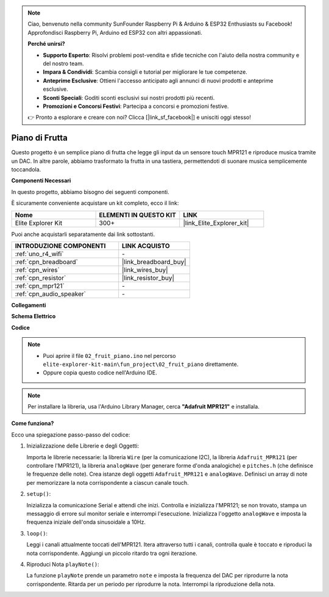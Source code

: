 .. note::

    Ciao, benvenuto nella community SunFounder Raspberry Pi & Arduino & ESP32 Enthusiasts su Facebook! Approfondisci Raspberry Pi, Arduino ed ESP32 con altri appassionati.

    **Perché unirsi?**

    - **Supporto Esperto**: Risolvi problemi post-vendita e sfide tecniche con l'aiuto della nostra community e del nostro team.
    - **Impara & Condividi**: Scambia consigli e tutorial per migliorare le tue competenze.
    - **Anteprime Esclusive**: Ottieni l'accesso anticipato agli annunci di nuovi prodotti e anteprime esclusive.
    - **Sconti Speciali**: Goditi sconti esclusivi sui nostri prodotti più recenti.
    - **Promozioni e Concorsi Festivi**: Partecipa a concorsi e promozioni festive.

    👉 Pronto a esplorare e creare con noi? Clicca [|link_sf_facebook|] e unisciti oggi stesso!

.. _fun_fruit_piano:

Piano di Frutta
========================

.. raw:: html

   <video loop controls style = "max-width:100%">
      <source src="../_static/videos/fun_projects/02_fun_fruit_piano.mp4"  type="video/mp4">
      Il tuo browser non supporta il tag video.
   </video>

Questo progetto è un semplice piano di frutta che legge gli input da un sensore touch MPR121 e riproduce musica tramite un DAC. In altre parole, abbiamo trasformato la frutta in una tastiera, permettendoti di suonare musica semplicemente toccandola.

**Componenti Necessari**

In questo progetto, abbiamo bisogno dei seguenti componenti.

È sicuramente conveniente acquistare un kit completo, ecco il link:

.. list-table::
    :widths: 20 20 20
    :header-rows: 1

    *   - Nome	
        - ELEMENTI IN QUESTO KIT
        - LINK
    *   - Elite Explorer Kit
        - 300+
        - |link_Elite_Explorer_kit|

Puoi anche acquistarli separatamente dai link sottostanti.

.. list-table::
    :widths: 30 20
    :header-rows: 1

    *   - INTRODUZIONE COMPONENTI
        - LINK ACQUISTO

    *   - :ref:`uno_r4_wifi`
        - \-
    *   - :ref:`cpn_breadboard`
        - |link_breadboard_buy|
    *   - :ref:`cpn_wires`
        - |link_wires_buy|
    *   - :ref:`cpn_resistor`
        - |link_resistor_buy|
    *   - :ref:`cpn_mpr121`
        - \-
    *   - :ref:`cpn_audio_speaker`
        - \-


**Collegamenti**

.. image:: img/02_fruit_piano_bb.png
    :width: 80%
    :align: center

.. raw:: html

   <br/>


**Schema Elettrico**

.. image:: img/02_fruit_piano_schematic.png
   :width: 100%

**Codice**

.. note::

    * Puoi aprire il file ``02_fruit_piano.ino`` nel percorso ``elite-explorer-kit-main\fun_project\02_fruit_piano`` direttamente.
    * Oppure copia questo codice nell'Arduino IDE.

.. note::
   Per installare la libreria, usa l'Arduino Library Manager, cerca **"Adafruit MPR121"** e installala.

.. raw:: html

   <iframe src=https://create.arduino.cc/editor/sunfounder01/e677c06a-7af1-4846-a507-dd69c0c50aae/preview?embed style="height:510px;width:100%;margin:10px 0" frameborder=0></iframe>


**Come funziona?**

Ecco una spiegazione passo-passo del codice:

1. Inizializzazione delle Librerie e degli Oggetti:

   Importa le librerie necessarie: la libreria ``Wire`` (per la comunicazione I2C), la libreria ``Adafruit_MPR121`` (per controllare l'MPR121), la libreria ``analogWave`` (per generare forme d'onda analogiche) e ``pitches.h`` (che definisce le frequenze delle note).
   Crea istanze degli oggetti ``Adafruit_MPR121`` e ``analogWave``.
   Definisci un array di note per memorizzare la nota corrispondente a ciascun canale touch.

2. ``setup()``:

   Inizializza la comunicazione Serial e attendi che inizi.
   Controlla e inizializza l'MPR121; se non trovato, stampa un messaggio di errore sul monitor seriale e interrompi l'esecuzione.
   Inizializza l'oggetto ``analogWave`` e imposta la frequenza iniziale dell'onda sinusoidale a 10Hz.

3. ``loop()``:

   Leggi i canali attualmente toccati dell'MPR121.
   Itera attraverso tutti i canali, controlla quale è toccato e riproduci la nota corrispondente.
   Aggiungi un piccolo ritardo tra ogni iterazione.

4. Riproduci Nota ``playNote()``:

   La funzione ``playNote`` prende un parametro ``note`` e imposta la frequenza del DAC per riprodurre la nota corrispondente.
   Ritarda per un periodo per riprodurre la nota.
   Interrompi la riproduzione della nota.

